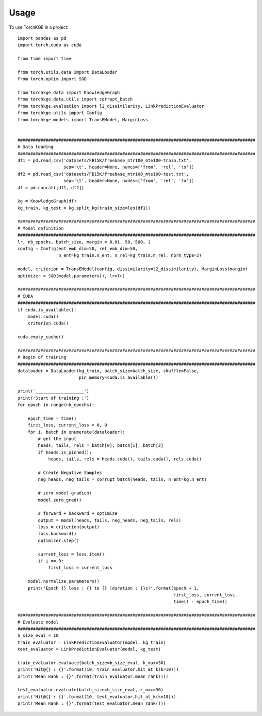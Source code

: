 =====
Usage
=====

To use TorchKGE in a project::

    import pandas as pd
    import torch.cuda as cuda

    from time import time

    from torch.utils.data import DataLoader
    from torch.optim import SGD

    from torchkge.data import KnowledgeGraph
    from torchkge.data.utils import corrupt_batch
    from torchkge.evaluation import l2_dissimilarity, LinkPredictionEvaluator
    from torchkge.utils import Config
    from torchkge.models import TransEModel, MarginLoss


    #############################################################################################
    # Data loading
    #############################################################################################
    df1 = pd.read_csv('datasets/FB15K/freebase_mtr100_mte100-train.txt',
                      sep='\t', header=None, names=['from', 'rel', 'to'])
    df2 = pd.read_csv('datasets/FB15K/freebase_mtr100_mte100-test.txt',
                      sep='\t', header=None, names=['from', 'rel', 'to'])
    df = pd.concat([df1, df2])

    kg = KnowledgeGraph(df)
    kg_train, kg_test = kg.split_kg(train_size=len(df1))

    #############################################################################################
    # Model definition
    #############################################################################################
    lr, nb_epochs, batch_size, margin = 0.01, 50, 500, 1
    config = Config(ent_emb_dim=50, rel_emb_dim=50,
                    n_ent=kg_train.n_ent, n_rel=kg_train.n_rel, norm_type=2)

    model, criterion = TransEModel(config, dissimilarity=l2_dissimilarity), MarginLoss(margin)
    optimizer = SGD(model.parameters(), lr=lr)

    #############################################################################################
    # CUDA
    #############################################################################################
    if cuda.is_available():
        model.cuda()
        criterion.cuda()

    cuda.empty_cache()

    #############################################################################################
    # Begin of training
    #############################################################################################
    dataloader = DataLoader(kg_train, batch_size=batch_size, shuffle=False,
                            pin_memory=cuda.is_available())

    print('___________________')
    print('Start of training :')
    for epoch in range(nb_epochs):

        epoch_time = time()
        first_loss, current_loss = 0, 0
        for i, batch in enumerate(dataloader):
            # get the input
            heads, tails, rels = batch[0], batch[1], batch[2]
            if heads.is_pinned():
                heads, tails, rels = heads.cuda(), tails.cuda(), rels.cuda()

            # Create Negative Samples
            neg_heads, neg_tails = corrupt_batch(heads, tails, n_ent=kg.n_ent)

            # zero model gradient
            model.zero_grad()

            # forward + backward + optimize
            output = model(heads, tails, neg_heads, neg_tails, rels)
            loss = criterion(output)
            loss.backward()
            optimizer.step()

            current_loss = loss.item()
            if i == 0:
                first_loss = current_loss

        model.normalize_parameters()
        print('Epoch {} loss : {} to {} (duration : {}s)'.format(epoch + 1,
                                                                 first_loss, current_loss,
                                                                 time() - epoch_time))

    #############################################################################################
    # Evaluate model
    #############################################################################################
    b_size_eval = 10
    train_evaluator = LinkPredictionEvaluator(model, kg_train)
    test_evaluator = LinkPredictionEvaluator(model, kg_test)

    train_evaluator.evaluate(batch_size=b_size_eval, k_max=30)
    print('Hit@{} : {}'.format(10, train_evaluator.hit_at_k(k=10)))
    print('Mean Rank : {}'.format(train_evaluator.mean_rank()))

    test_evaluator.evaluate(batch_size=b_size_eval, k_max=30)
    print('Hit@{} : {}'.format(10, test_evaluator.hit_at_k(k=10)))
    print('Mean Rank : {}'.format(test_evaluator.mean_rank()))
